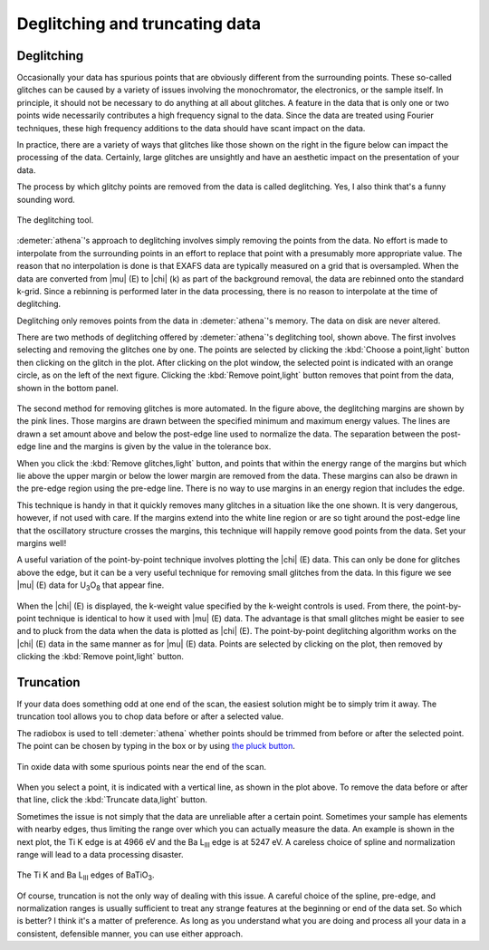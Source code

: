 
Deglitching and truncating data
===============================

Deglitching
~~~~~~~~~~~

Occasionally your data has spurious points that are obviously different
from the surrounding points. These so-called glitches can be caused by a
variety of issues involving the monochromator, the electronics, or the
sample itself. In principle, it should not be necessary to do anything
at all about glitches. A feature in the data that is only one or two
points wide necessarily contributes a high frequency signal to the data.
Since the data are treated using Fourier techniques, these high
frequency additions to the data should have scant impact on the data.

In practice, there are a variety of ways that glitches like those shown
on the right in the figure below can impact the processing of the data.
Certainly, large glitches are unsightly and have an aesthetic impact on
the presentation of your data.

The process by which glitchy points are removed from the data is called
deglitching. Yes, I also think that's a funny sounding word.

.. _fig-deglitch:

.. figure:: ../../_images/deglitch.png
   :target: ../../_images/deglitch.png
   :width: 65%
   :align: center

   The deglitching tool.

:demeter:`athena`'s approach to deglitching involves simply removing
the points from the data. No effort is made to interpolate from the
surrounding points in an effort to replace that point with a
presumably more appropriate value. The reason that no interpolation is
done is that EXAFS data are typically measured on a grid that is
oversampled. When the data are converted from |mu| (E) to |chi| (k) as
part of the background removal, the data are rebinned onto the
standard k-grid. Since a rebinning is performed later in the data
processing, there is no reason to interpolate at the time of
deglitching.

Deglitching only removes points from the data in :demeter:`athena`'s
memory. The data on disk are never altered.

There are two methods of deglitching offered by :demeter:`athena`'s
deglitching tool, shown above. The first involves selecting and
removing the glitches one by one. The points are selected by clicking
the :kbd:`Choose a point,light` button then clicking on the glitch in
the plot. After clicking on the plot window, the selected point is
indicated with an orange circle, as on the left of the next
figure. Clicking the :kbd:`Remove point,light` button removes that
point from the data, shown in the bottom panel.

.. subfigstart::

.. _fig-degplot:

.. figure::  ../../_images/deglitch_plot.png
   :target: ../_images/deglitch_plot.png
   :width: 100%

.. _fig-degpoint:

.. figure::  ../../_images/deglitch_point.png
   :target: ../_images/deglitch_point.png
   :width: 100%

.. _fig-degpointremoved:

.. figure::  ../../_images/deglitch_pointremoved.png
   :target: ../_images/deglitch_pointremoved.png
   :width: 100%


.. subfigend::
   :width: 0.45
   :label: _fig-deglicthpoints


   (Left) This is an example of data the needs deglitching. In this
   case, there was a problem with data channels not arriving at the
   measurement computer in the proper sequence. This timing problem
   resulted in occasionally spikes in the data. (Right) A point has
   been selected for removal. The point flagged for removal is
   indicated with a little orange circle. (Bottom) The selected point
   has been removed from the data. The deglitching margins are
   displayed along with the data.

The second method for removing glitches is more automated. In the figure
above, the deglitching margins are shown by the pink lines. Those
margins are drawn between the specified minimum and maximum energy
values. The lines are drawn a set amount above and below the post-edge
line used to normalize the data. The separation between the post-edge
line and the margins is given by the value in the tolerance box.

When you click the :kbd:`Remove glitches,light` button, and points
that within the energy range of the margins but which lie above the
upper margin or below the lower margin are removed from the
data. These margins can also be drawn in the pre-edge region using the
pre-edge line. There is no way to use margins in an energy region that
includes the edge.

This technique is handy in that it quickly removes many glitches in a
situation like the one shown. It is very dangerous, however, if not used
with care. If the margins extend into the white line region or are so
tight around the post-edge line that the oscillatory structure crosses
the margins, this technique will happily remove good points from the
data. Set your margins well!

A useful variation of the point-by-point technique involves plotting
the |chi| (E) data. This can only be done for glitches above the edge,
but it can be a very useful technique for removing small glitches from
the data. In this figure we see |mu| (E) data for U\ :sub:`3`\ O\
:sub:`8` that appear fine.

.. subfigstart::

.. _fig-degchiemu:

.. figure::  ../../_images/deglitch_chie_mu.png
   :target: ../_images/deglitch_chie_mu.png
   :width: 100%

.. _fig-degchiek:

.. figure::  ../../_images/deglitch_chie_k.png
   :target: ../_images/deglitch_chie_k.png
   :width: 100%

.. _fig-degchie:

.. figure::  ../../_images/deglitch_chie.png
   :target: ../_images/deglitch_chie.png
   :width: 100%


.. subfigend::
   :width: 0.45
   :label: _fig-deglitchchie

   (Left) |mu| (E) data for U\ :sub:`3`\ O\ :sub:`8` that have a tiny
   glitch hidden in the high energy region. (Right) Plotted as |chi|
   (k), the glitch at about 12 |AA|\ :sup:`-1` in these |chi| (k)
   data is clearly seen. (Bottom) With potting as |chi| (E)
   selected. The spurious point at about 12 |AA|\ :sup:`-1` has been
   chosen.

When the |chi| (E) is displayed, the k-weight value specified by the
k-weight controls is used. From there, the point-by-point technique is
identical to how it used with |mu| (E) data. The advantage is that
small glitches might be easier to see and to pluck from the data when
the data is plotted as |chi| (E). The point-by-point deglitching
algorithm works on the |chi| (E) data in the same manner as for
|mu| (E) data. Points are selected by clicking on the plot, then
removed by clicking the :kbd:`Remove point,light` button.



Truncation
~~~~~~~~~~

If your data does something odd at one end of the scan, the easiest
solution might be to simply trim it away. The truncation tool allows you
to chop data before or after a selected value.

The radiobox is used to tell :demeter:`athena` whether points should
be trimmed from before or after the selected point. The point can be
chosen by typing in the box or by using `the pluck button
<../ui/pluck.html>`__.

.. _fig-trunplot:

.. figure:: ../../_images/truncate_plot.png
   :target: ../_images/truncate_plot.png
   :width: 45%
   :align: center

   Tin oxide data with some spurious points near the end of the scan.

When you select a point, it is indicated with a vertical line, as shown
in the plot above. To remove the data before or after that line, click
the :kbd:`Truncate data,light` button.

Sometimes the issue is not simply that the data are unreliable after a
certain point. Sometimes your sample has elements with nearby edges,
thus limiting the range over which you can actually measure the data. An
example is shown in the next plot, the Ti K edge is at 4966 eV and the
Ba L\ :sub:`III` edge is at 5247 eV. A careless choice of spline and
normalization range will lead to a data processing disaster.

.. _fig-trunbto:

.. figure:: ../../_images/truncate_batio3.png
   :target: ../_images/truncate_batio3.png
   :width: 45%
   :align: center

   The Ti K and Ba L\ :sub:`III` edges of BaTiO\ :sub:`3`.

Of course, truncation is not the only way of dealing with this issue. A
careful choice of the spline, pre-edge, and normalization ranges is
usually sufficient to treat any strange features at the beginning or end
of the data set. So which is better? I think it's a matter of
preference. As long as you understand what you are doing and process all
your data in a consistent, defensible manner, you can use either
approach.

